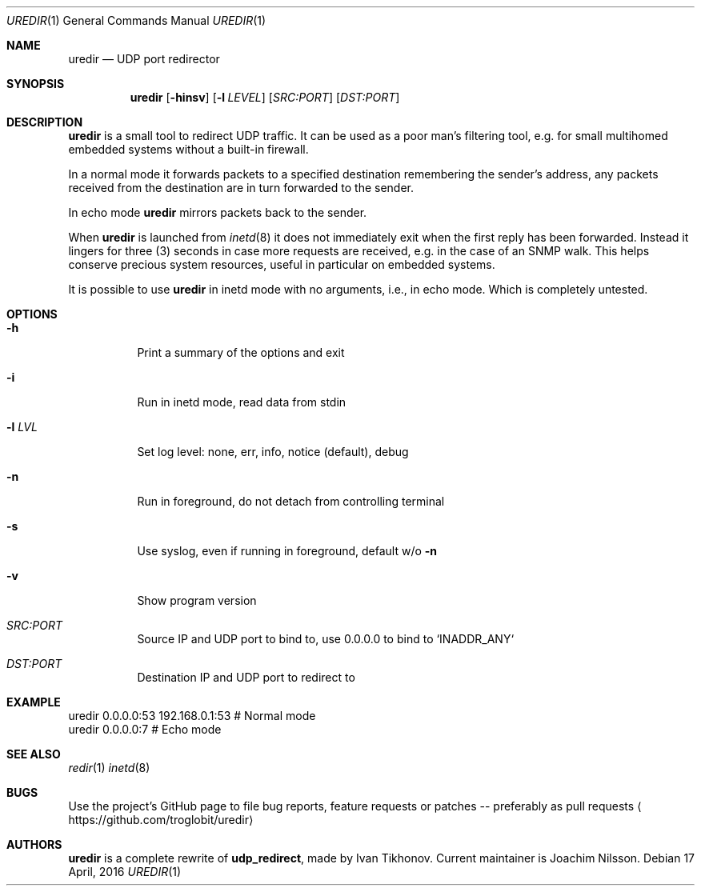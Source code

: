.Dd 17 April, 2016
.Dt UREDIR 1 
.Os
.Sh NAME
.Nm uredir
.Nd UDP port redirector
.Sh SYNOPSIS
.Nm
.Op Fl hinsv
.Op Fl l Ar LEVEL
.Op Ar SRC:PORT
.Op Ar DST:PORT
.Sh DESCRIPTION
.Nm
is a small tool to redirect UDP traffic.  It can be used as a poor man's
filtering tool, e.g. for small multihomed embedded systems without a
built-in firewall.
.Pp
In a normal mode it forwards packets to a specified destination
remembering the sender's address, any packets received from the
destination are in turn forwarded to the sender.
.Pp
In echo mode
.Nm
mirrors packets back to the sender.
.Pp
When
.Nm
is launched from
.Xr inetd 8
it does not immediately exit when the first reply has been forwarded.
Instead it lingers for three (3) seconds in case more requests are
received, e.g. in the case of an SNMP walk.  This helps conserve
precious system resources, useful in particular on embedded systems.
.Pp
It is possible to use
.Nm
in inetd mode with no arguments, i.e., in echo mode.  Which is
completely untested.
.Sh OPTIONS
.Bl -tag -width Ds
.It Fl h
Print a summary of the options and exit
.It Fl i
Run in inetd mode, read data from stdin
.It Fl l Ar LVL
Set log level: none, err, info, notice (default), debug
.It Fl n
Run in foreground, do not detach from controlling terminal
.It Fl s
Use syslog, even if running in foreground, default w/o
.Fl n
.It Fl v
Show program version
.It Ar SRC:PORT
Source IP and UDP port to bind to, use 0.0.0.0 to bind to `INADDR_ANY`
.It Ar DST:PORT
Destination IP and UDP port to redirect to
.El
.Sh EXAMPLE
.Nf
.Rs
        uredir 0.0.0.0:53 192.168.0.1:53   # Normal mode
        uredir 0.0.0.0:7                   # Echo mode
.Re
.Fi
.Sh SEE ALSO
.Xr redir 1
.Xr inetd 8
.Sh BUGS
Use the project's GitHub page to file bug reports, feature requests or
patches -- preferably as pull requests
.Aq https://github.com/troglobit/uredir
.Sh AUTHORS
.Nm
is a complete rewrite of
.Nm udp_redirect ,
made by Ivan Tikhonov.  Current maintainer is Joachim Nilsson.
